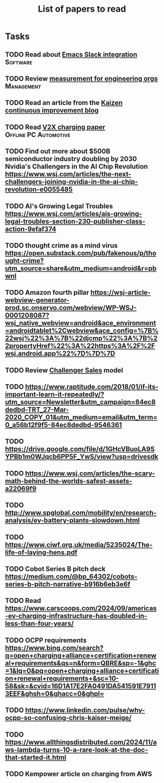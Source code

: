 #+TITLE: List of papers to read
#+FILETAGS: :Learning:
#+STARTUP: content

* Tasks

** TODO Read about [[https://github.com/emacs-slack/emacs-slack/blob/master/README.md][Emacs Slack integration]]                         :Software:
  :PROPERTIES:
  :EFFORT: 00:15
  :BENEFIT: 10
  :RATIO: 0.40
  :END:


** TODO Review [[https://lethain.com/measuring-engineering-organizations/?utm_source=Newsletter&utm_campaign=3b3237f0a0-TRT_27-Mar-2020_COPY_01&utm_medium=email&utm_term=0_a56b12f9f5-3b3237f0a0-9546361][measurement for engineering orgs]]                   :Management:
  :PROPERTIES:
  :EFFORT:   00:15
  :BENEFIT:  25
  :RATIO:    1.00
  :END:


** TODO Read an article from the [[https://blog.creativesafetysupply.com/category/kaizen/][Kaizen continuous improvement blog]]
  :PROPERTIES:
  :EFFORT:   00:15
  :BENEFIT:  25
  :RATIO:    1.00
  :END:


** TODO Read [[https://www.detroitnews.com/story/business/autos/2023/02/07/electric-vehicles-power-houses-tdn/69880483007/][V2X charging paper]]                        :Offline:PC:Automotive:
  :PROPERTIES:
  :EFFORT:   00:15
  :BENEFIT:  25
  :RATIO:    1.00
  :END:


** TODO Find out more about $500B semiconductor industry doubling by 2030 Nvidia's Challengers in the AI Chip Revolution https://www.wsj.com/articles/the-next-challengers-joining-nvidia-in-the-ai-chip-revolution-e0055485
   :PROPERTIES:
   :EFFORT: 00:15
   :BENEFIT: 10
   :RATIO: 0.40
   :END:


** TODO AI's Growing Legal Troubles https://www.wsj.com/articles/ais-growing-legal-troubles-section-230-publisher-class-action-9efaf374
  :PROPERTIES:
  :EFFORT:   00:15
  :BENEFIT:  10
  :RATIO:    0.40
  :END:


** TODO thought crime as a mind virus https://open.substack.com/pub/fakenous/p/thought-crime?utm_source=share&utm_medium=android&r=pbwnl
  :PROPERTIES:
  :EFFORT:   00:15
  :BENEFIT:  10
  :RATIO:    0.40
  :END:


** TODO Amazon fourth pillar https://wsj-article-webview-generator-prod.sc.onservo.com/webview/WP-WSJ-0001208087?wsj_native_webview=android&ace_environment=androidtablet%2Cwebview&ace_config=%7B%22wsj%22%3A%7B%22djcmp%22%3A%7B%22propertyHref%22%3A%22https%3A%2F%2Fwsj.android.app%22%7D%7D%7D
  :PROPERTIES:
  :EFFORT:   00:15
  :BENEFIT:  10
  :RATIO:    0.40
  :END:


** TODO Review [[https://www.gartner.com/smarterwithgartner/power-challenger-sales-model][Challenger Sales]] model
  :PROPERTIES:
  :EFFORT:   00:15
  :BENEFIT:  25
  :RATIO:    1.00
  :END:


** TODO https://www.raptitude.com/2018/01/if-its-important-learn-it-repeatedly/?utm_source=Newsletter&utm_campaign=84ec8dedbd-TRT_27-Mar-2020_COPY_01&utm_medium=email&utm_term=0_a56b12f9f5-84ec8dedbd-9546361
   :PROPERTIES:
   :EFFORT: 00:15
   :BENEFIT: 10
   :RATIO: 0.40
   :END:


** TODO https://drive.google.com/file/d/1GHcVBuoLA9SYPBb1m0WJqcb6PP5F_YwS/view?usp=drivesdk
   :PROPERTIES:
   :EFFORT: 00:15
   :BENEFIT: 10
   :RATIO: 0.40
   :END:


** TODO https://www.wsj.com/articles/the-scary-math-behind-the-worlds-safest-assets-a22069f9
  :PROPERTIES:
  :EFFORT:   00:15
  :BENEFIT:  10
  :RATIO:    0.40
  :END:


** TODO http://www.spglobal.com/mobility/en/research-analysis/ev-battery-plants-slowdown.html
   :PROPERTIES:
   :EFFORT: 00:15
   :BENEFIT: 10
   :RATIO: 0.40
   :END:


** TODO https://www.ciwf.org.uk/media/5235024/The-life-of-laying-hens.pdf
   :PROPERTIES:
   :EFFORT: 00:15
   :BENEFIT: 10
   :RATIO: 0.40
   :END:


** TODO Cobot Series B pitch deck https://medium.com/@bp_64302/cobots-series-b-pitch-narrative-b916b6eb3e6f
   :PROPERTIES:
   :EFFORT: 00:15
   :BENEFIT: 10
   :RATIO: 0.40
   :END:


** TODO Read https://www.carscoops.com/2024/09/americas-ev-charging-infrastructure-has-doubled-in-less-than-four-years/
   :PROPERTIES:
   :EFFORT: 00:15
   :BENEFIT: 10
   :RATIO: 0.40
   :END:


** TODO OCPP requirements https://www.bing.com/search?q=open+charging+alliance+certification+renewal+requirements&qs=n&form=QBRE&sp=-1&ghc=1&lq=0&pq=open+charging+alliance+certification+renewal+requirements+&sc=10-58&sk=&cvid=16D1A17E2FA0491DA541591E79113EEF&ghsh=0&ghacc=0&ghpl=
   :PROPERTIES:
   :EFFORT: 00:15
   :BENEFIT: 10
   :RATIO: 0.40
   :END:


** TODO https://www.linkedin.com/pulse/why-ocpp-so-confusing-chris-kaiser-meige/
   :PROPERTIES:
   :EFFORT: 00:15
   :BENEFIT: 25
   :RATIO: 1.00
   :END:


** TODO https://www.allthingsdistributed.com/2024/11/aws-lambda-turns-10-a-rare-look-at-the-doc-that-started-it.html
   :PROPERTIES:
   :EFFORT: 00:15
   :BENEFIT: 10
   :RATIO: 0.40
   :END:


** TODO Kempower article on charging from AWS
   :PROPERTIES:
   :EFFORT: 00:15
   :BENEFIT: 25
   :RATIO: 1.00
   :END:
